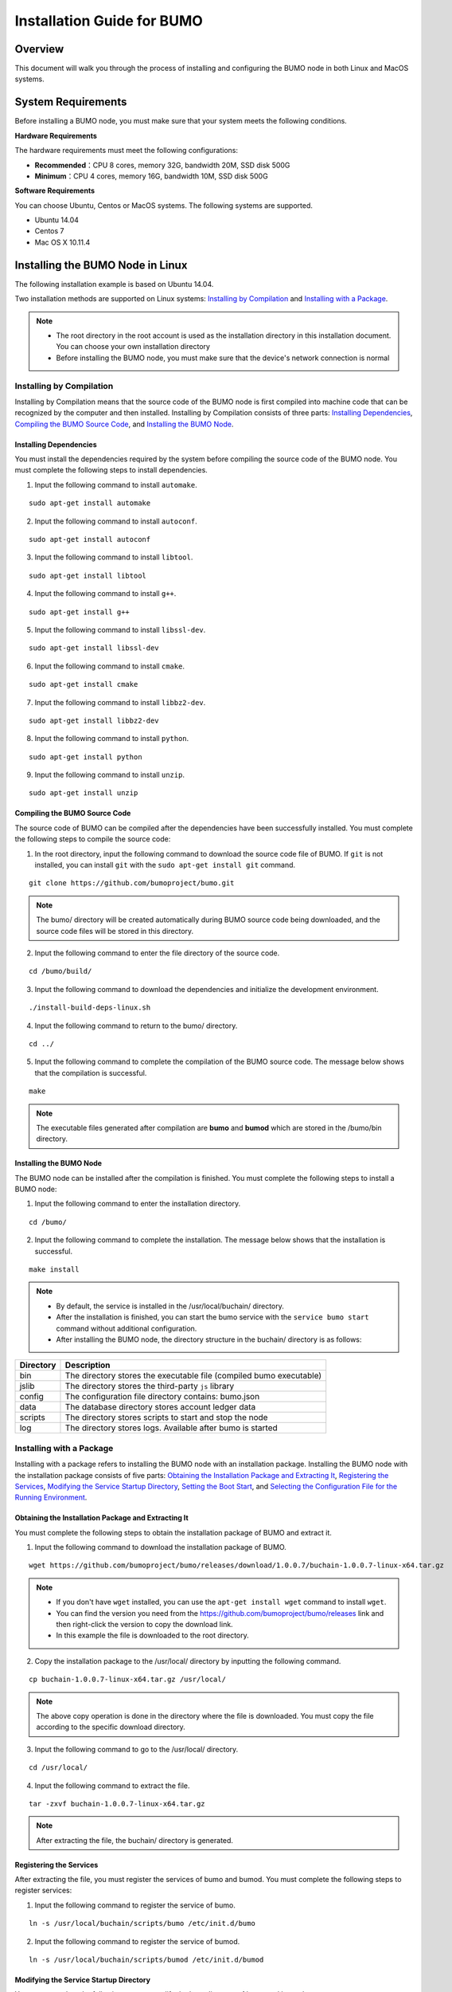 Installation Guide for BUMO
===========================

Overview
--------


This document will walk you through the process of installing and configuring the BUMO node in both Linux and MacOS systems.


System Requirements
-------------------

Before installing a BUMO node, you must make sure that your system meets the following conditions.

**Hardware Requirements**

The hardware requirements must meet the following configurations:

- **Recommended**：CPU 8 cores, memory 32G, bandwidth 20M, SSD disk 500G
- **Minimum**：CPU 4 cores, memory 16G, bandwidth 10M, SSD disk 500G

**Software Requirements**

You can choose Ubuntu, Centos or MacOS systems. The following systems are supported.

- Ubuntu 14.04
- Centos 7
- Mac OS X 10.11.4

Installing the BUMO Node in Linux
---------------------------------

The following installation example is based on Ubuntu 14.04.

Two installation methods are supported on Linux systems: `Installing by Compilation`_ and `Installing with a Package`_.

.. note:: - The root directory in the root account is used as the installation directory in this installation document. You can choose your own installation directory
   - Before installing the BUMO node, you must make sure that the device's network connection is normal


Installing by Compilation
~~~~~~~~~~~~~~~~~~~~~~~~~

Installing by Compilation means that the source code of the BUMO node is first compiled into machine code that can be recognized by the computer and then installed. Installing by Compilation consists of three parts: `Installing Dependencies`_, `Compiling the BUMO Source Code`_, and `Installing the BUMO Node`_.

Installing Dependencies
^^^^^^^^^^^^^^^^^^^^^^^


You must install the dependencies required by the system before compiling the source code of the BUMO node. You must complete the following steps to install dependencies.

1. Input the following command to install ``automake``.

::

  sudo apt-get install automake


2. Input the following command to install ``autoconf``.

::

  sudo apt-get install autoconf


3. Input the following command to install ``libtool``.

::

  sudo apt-get install libtool


4. Input the following command to install ``g++``.

::

  sudo apt-get install g++


5. Input the following command to install ``libssl-dev``.

::
 
  sudo apt-get install libssl-dev


6. Input the following command to install ``cmake``.

:: 

  sudo apt-get install cmake


7. Input the following command to install ``libbz2-dev``.

::

  sudo apt-get install libbz2-dev


8. Input the following command to install ``python``.

::

  sudo apt-get install python


9. Input the following command to install ``unzip``.

:: 

  sudo apt-get install unzip


Compiling the BUMO Source Code
^^^^^^^^^^^^^^^^^^^^^^^^^^^^^^

The source code of BUMO can be compiled after the dependencies have been successfully installed. You must complete the following steps to compile the source code:

1. In the root directory, input the following command to download the source code file of BUMO. If ``git`` is not installed, you can install ``git`` with the ``sudo apt-get install git`` command.

::

  git clone https://github.com/bumoproject/bumo.git


|image1|


.. note:: The bumo/ directory will be created automatically during BUMO source code being downloaded, and the source code files will be stored in this directory.

2. Input the following command to enter the file directory of the source code.

::

  cd /bumo/build/


3. Input the following command to download the dependencies and initialize the development environment.

::
  
  ./install-build-deps-linux.sh


4. Input the following command to return to the bumo/ directory.

::

  cd ../


5. Input the following command to complete the compilation of the BUMO source code. The message below shows that the compilation is successful.

::
 
  make


|image2|


.. note:: The executable files generated after compilation are **bumo** and **bumod** which are stored in the /bumo/bin directory.


Installing the BUMO Node
^^^^^^^^^^^^^^^^^^^^^^^^


The BUMO node can be installed after the compilation is finished. You must complete the following steps to install a BUMO node:

1. Input the following command to enter the installation directory.

::

  cd /bumo/


2. Input the following command to complete the installation. The message below shows that the installation is successful.

::
  
  make install


|image3|


.. note:: - By default, the service is installed in the /usr/local/buchain/ directory.
   - After the installation is finished, you can start the bumo service with the ``service bumo start`` command without additional configuration.
   - After installing the BUMO node, the directory structure in the buchain/ directory is as follows:
   

+-----------------------------------+-----------------------------------+
| Directory                         | Description                       |
+===================================+===================================+
| bin                               | The directory stores the          |
|                                   | executable file (compiled bumo    |
|                                   | executable)                       |
+-----------------------------------+-----------------------------------+
| jslib                             | The directory stores the          |
|                                   | third-party ``js`` library        |
+-----------------------------------+-----------------------------------+
| config                            | The configuration file directory  |
|                                   | contains: bumo.json               |
+-----------------------------------+-----------------------------------+
| data                              | The database directory stores     |
|                                   | account ledger data               |
+-----------------------------------+-----------------------------------+
| scripts                           | The directory stores scripts to   |
|                                   | start and stop the node           |
+-----------------------------------+-----------------------------------+
| log                               | The directory stores logs.        |
|                                   | Available after bumo is started   |
+-----------------------------------+-----------------------------------+


Installing with a Package
~~~~~~~~~~~~~~~~~~~~~~~~~

Installing with a package refers to installing the BUMO node with an installation package. Installing the BUMO node with the installation package consists of five parts: `Obtaining the Installation Package and Extracting It`_, `Registering the Services`_, `Modifying the Service Startup Directory`_, `Setting the Boot Start`_, and `Selecting the Configuration File for the Running Environment`_.

Obtaining the Installation Package and Extracting It
^^^^^^^^^^^^^^^^^^^^^^^^^^^^^^^^^^^^^^^^^^^^^^^^^^^^^

You must complete the following steps to obtain the installation package of BUMO and extract it.

1. Input the following command to download the installation package of BUMO.

::

  wget https://github.com/bumoproject/bumo/releases/download/1.0.0.7/buchain-1.0.0.7-linux-x64.tar.gz

.. note:: - If you don't have ``wget`` installed, you can use the ``apt-get install wget`` command to install ``wget``.
   - You can find the version you need from the https://github.com/bumoproject/bumo/releases link and then right-click the version to copy the download link.
   - In this example the file is downloaded to the root directory.

2. Copy the installation package to the /usr/local/ directory by inputting the following command.

::

  cp buchain-1.0.0.7-linux-x64.tar.gz /usr/local/


.. note:: The above copy operation is done in the directory where the file is downloaded. You must copy the file according to the specific download directory.

3. Input the following command to go to the /usr/local/ directory.

::

  cd /usr/local/


4. Input the following command to extract the file.

::

  tar -zxvf buchain-1.0.0.7-linux-x64.tar.gz


.. note:: After extracting the file, the buchain/ directory is generated.


Registering the Services
^^^^^^^^^^^^^^^^^^^^^^^^^


After extracting the file, you must register the services of bumo and bumod. You must complete the following steps to register services:

1. Input the following command to register the service of bumo.

::

  ln -s /usr/local/buchain/scripts/bumo /etc/init.d/bumo


2. Input the following command to register the service of bumod.

::
 
  ln -s /usr/local/buchain/scripts/bumod /etc/init.d/bumod


Modifying the Service Startup Directory
^^^^^^^^^^^^^^^^^^^^^^^^^^^^^^^^^^^^^^^


You must complete the following steps to modify the boot directory of bumo and bumod:

1. Open the bumo file by inputting the following command in the local/ directory.

::

  vim buchain/scripts/bumo


2. Locate ``install_dir`` and change the installation directory of bumo.

::

  install_dir=/usr/local/buchain


|image4|

.. note:: By default, the directory of ``install_dir`` is in the /usr/local/buchain directory; you can modify it according to the specific installation directory of bumo.

3. Press ``Esc`` to exit editing.

4. Input ``:wq`` to save the file.

5. Open the bumod file by inputting the following command in the local/ directory.

::

  vim /buchain/scripts/bumod


6. Locate ``install_dir`` and change the installation directory for bumod.

::

  install_dir=/usr/local/buchain


.. note:: By default, the directory of ``install_dir`` is in the /usr/local/buchain directory; you can modify it according to the specific installation directory of bumod.

7. Press ``Esc`` to exit editing.

8. Input ``:wq`` to save the file.

Setting the Boot Start
^^^^^^^^^^^^^^^^^^^^^^

Setting up booting includes setting the startup level, adding startup commands, and modifying file permissions. You must complete the following steps to set up the boot:

1. Input the following command to set level 1.

::
  
  ln -s -f /etc/init.d/bumod /etc/rc1.d/S99bumod

2. Input the following command to set level 2.

::
 
  ln -s -f /etc/init.d/bumod /etc/rc2.d/S99bumod
  
3. Input the following command to set level 3.

::

  ln -s -f /etc/init.d/bumod /etc/rc3.d/S99bumod

4. Input the following command to set level 4.

::
 
  ln -s -f /etc/init.d/bumod /etc/rc4.d/S99bumod

5. Input the following command to set level 5.

::
  
  ln -s -f /etc/init.d/bumod /etc/rc5.d/S99bumod

6. Input the following command to open the rc.local file.

::

  vim /etc/rc.local


7. Append the following command to the end of the rc.local file.

::

  /etc/init.d/bumod start

|image5|

8. Press ``Esc`` to exit editing.

9. Input ``:wq`` to save the file.

10. Execute the following command to set the permission of the rc.local file.

::
  
  chmod +x /etc/rc.local


.. note:: Now the BUMO node is installed. Before starting the bumo service, you must select the configuration file for the running environment.


Selecting the Configuration File for the Running Environment
^^^^^^^^^^^^^^^^^^^^^^^^^^^^^^^^^^^^^^^^^^^^^^^^^^^^^^^^^^^^


After installing the BUMO node, you must select the configuration file of the running environment to start the bumo service. You must complete the following steps to select the configuration file for the runtime environment:

1. Input the following command to go to the configuration file directory.

::
  
  cd /usr/local/buchain/config/


.. note:: | The configuration files for the following runtime environments are available in this directory.

  - bumo-mainnet.json：This file is the configuration file of the main network environment and is applied in the production environment
  - bumo-testnet.json：This file is the configuration file of the test network environment
  - bumo-single.json：This file is the configuration file for the single-node debugging environment

2. Input the following command to rename the configuration file for the runtime environment.

::

  mv bumo-testnet.json bumo.json

.. note:: - In this example, the test network environment is selected as the running environment. You can also select other files as your running environment according to your needs.
   - After renaming the file, the bumo service can be started by the ``service start bumo`` command.
   - After installing the BUMO node, you can view the directory structure of the installation file in the buchain/ directory.

Installing the BUMO Node in MacOS
----------------------------------

Two installation methods are supported on MacOS systems: `Installing by Compilation in MacOS`_ and `Installing with a Package in MacOS`_.

Installing by Compilation in MacOS
~~~~~~~

Installing by Compilation means that the source code of the BUMO node is first compiled into machine code that can be recognized by the computer and then installed. Installing by Compilation consists of six parts: `Installing Xcode`_, `Installing Command Line Tools`_, `Installing Homebrew`_, `Installing Dependencies in MacOS`_, `Compiling the BUMO Source Code in MacOS`_, and `Installing the BUMO Node in MacOS <#installing-the-bumo-node-in-macos-1>`__.

Installing Xcode
^^^^^^^^^^^^^^^^


You must complete the following steps to install ``Xcode``:

1. Click `Software Download <https://idmsa.apple.com/IDMSWebAuth/login?appIdKey=891bd3417a7776362562d2197f89480a8547b108fd934911bcbea0110d07f757&path=%2Fdownload%2Fmore%2F&rv=1>`_.
2. Input ``Apple ID`` and ``Password``.
3. Click ``Sign in`` to go to the download page. 
4. Click ``Xcode 9.4.1`` to start downloading ``Xcode``.
5. Unzip the ``Xcode_9.4.1.xip`` file.
6. Double-click the extracted file ``Xcode`` to complete the installation.

.. note:: When choosing the version of ``Xcode``, you must select one which is suitable to your MacOS system.

Installing Command Line Tools
^^^^^^^^^^^^^^^^^^^^^^^^^^^^^

You must complete the following steps to install ``Command Line Tools``:

1. Click `Software Download <https://idmsa.apple.com/IDMSWebAuth/login?appIdKey=891bd3417a7776362562d2197f89480a8547b108fd934911bcbea0110d07f757&path=%2Fdownload%2Fmore%2F&rv=1>`_ .
2. Input ``Apple ID`` and ``Password``.
3. Click ``Sign in`` to go to the download page.  
4. Click ``Command Line Tools(macOS 10.14)for Xcode 10 Beta 6`` to start downloading ``Command Line Tools``.
5. Double-click ``Command_Line_Tools_macOS_10.14_for_Xcode_10Beta_6.dmg``.
6. Click the ``Command Line Tools`` icon.
7. Click **Next**
8. Select a language and then click **Next**.
9. Click **Agree**.
10. Click **Install**.
11. Input password for you mac and then click **Install software**.

.. note::  When choosing the version of ``Command Line Tools``, you must select one which is suitable to your MacOS system.


Installing Homebrew
^^^^^^^^^^^^^^^^^^^

You must complete following steps to install Homebrew:

1. Open the terminal in the MacOS system.
2. Input the following code in the terminal:

::
 
 /usr/bin/ruby -e "$(curl -fsSL https://raw.githubusercontent.com/Homebrew/install/master/install)"

3. Press ``Enter`` to install.

Installing Dependencies in MacOS
^^^^^^^^^^^^^^^^^^^^^^^^^^^^^^^^

1. Input the following command to set ``Homebrew`` without automatic update.

::

  export HOMEBREW_NO_AUTO_UPDATE=true

2. Input the following command to install ``autoconf``.

::

  brew install autoconf

3. Input the following command to install ``automake``.

::

   brew install automake

4. Input the following command to install ``libtool``.

::

  brew install libtool

5. Input the following command to install ``cmake``.

::
  
  brew install cmake

6. Input the following command to install ``python``.

::
  
  brew install python

7. Input the following command to install ``m4``.

::

  brew install m4

8. Input the following command to install ``wget``.

::
  
  brew install wget

Compiling the BUMO Source Code in MacOS
^^^^^^^^^^^^^^^^^^^^^^^^^^^^^^^^^^^^^^^
1. In the root directory, input the following command to download the source code file of BUMO. If ``git`` is not installed, you can install ``git`` with the ``sudo apt-get install git`` command. 

::
  
  sudo git clone https://github.com/bumoproject/bumo.git

|image1|


.. note:: The bumo/ directory will be created automatically during the BUMO source code being downloaded, and the source code file will be stored in this directory.

2. Input the following command to go to the file directory of the source code. 

::
  
  cd /bumo/build/

3. Input the following command to download the dependencies and initialize the development environment.

::
  
  sudo ./install-build-deps-mac.sh


4. Input the following command to return to the bumo/ directory.

::

  cd ../


5. Input the following command to complete the compilation of the BUMO source code.

::
 
  sudo make


.. note::  The executable files generated after compilation are **bumo** and **bumod** which are stored in the /bumo/bin directory.

.. _Installing the BUMO Node in MacOS-1:

Installing the BUMO Node in MacOS
^^^^^^^^^^^^^^^^^^^^^^^^^^^^^^^^^^


The BUMO node can be installed after the compilation is finished. You must complete the following steps to install a BUMO node:

1. Input the following command to go to the installation directory.

::

  cd /bumo/


2.Input the following command to complete the installation.

::
  
  sudo make install


.. note:: - By default, the service is installed in the /usr/local/buchain/ directory.
   - After installing the BUMO node, the directory structure in the buchain/ directory is as follows:

+-----------------------------------+-----------------------------------+
| Directory                         | Description                       |
+===================================+===================================+
| bin                               | The directory stores the          |
|                                   | executable file (compiled bumo    |
|                                   | executable)                       |
+-----------------------------------+-----------------------------------+
| jslib                             | The directory stores the          |
|                                   | third-party ``js`` library        |
+-----------------------------------+-----------------------------------+
| config                            | The configuration file directory  |
|                                   | contains: bumo.json               |
+-----------------------------------+-----------------------------------+
| data                              | The database directory stores     |
|                                   | account ledger data               |
+-----------------------------------+-----------------------------------+
| log                               | The directory stores logs.        |
|                                   | Available after bumo is started   |
+-----------------------------------+-----------------------------------+

Installing with a Package in MacOS
~~~~~~~~~~~~~~~~~~~~~~~~~~~~~~~~~~


Installing with a Package refers to installing the BUMO node with an installation package. Installing the BUMO node as an installation package consists of two parts: `Obtaining the Installation Package and Extracting It in MacOS`_, and
`Selecting the Configuration File for the Running Environment in MacOS`_.

Obtaining the Installation Package and Extracting It in MacOS
^^^^^^^^^^^^^^^^^^^^^^^^^^^^^^^^^^^^^^^^^^^^^^^^^^^^^^^^^^^^^

1. Download the required installation package from the address below.

::

  sudo wget https://github.com/bumoproject/bumo/releases/download/1.0.0.7/buchain-1.0.0.7-macOS-x64.tar.gz

.. note:: - If you don't have ``wget`` installed, you can use the ``apt-get install wget`` command to install ``wget``.
   - You can find the version you need from the https://github.com/bumoproject/bumo/releases link and then right-click the version to copy the download link.
   - In this example the file is downloaded to the root directory.

2. Copy the installation package to the /usr/local/ directory by inputting the following command.

::

  sudo cp buchain-1.0.0.7-macOS-x64.tar.gz /usr/local/


.. note:: The above copy operation is done in the directory where the file is downloaded. You must copy the file according to the specific download directory.

3. Input the following command to go to the /usr/local/ directory.

::

  cd /usr/local/


4. Input the following command to extract the file.

::

  sudo tar -zxvf buchain-1.0.0.7-macOS-x64.tar.gz


.. note:: After extracting the file, the buchain/ directory is generated.

+-----------------------------------+-----------------------------------+
| Directory                         | Description                       |
+===================================+===================================+
| bin                               | The directory stores the          |
|                                   | executable file (compiled bumo    |
|                                   | executable)                       |
+-----------------------------------+-----------------------------------+
| jslib                             | The directory stores the          |
|                                   | third-party ``js`` library        |
+-----------------------------------+-----------------------------------+
| config                            | The configuration file directory  |
|                                   | contains: bumo.json               |
+-----------------------------------+-----------------------------------+
| data                              | The database directory stores     |
|                                   | account ledger data               |
+-----------------------------------+-----------------------------------+
| log                               | The directory stores logs.        |
|                                   | Available after bumo is started   |
+-----------------------------------+-----------------------------------+


Selecting the Configuration File for the Running Environment in MacOS
^^^^^^^^^^^^^^^^^^^^^^^^^^^^^^^^^^^^^^^^^^^^^^^^^^^^^^^^^^^^^^^^^^^^^


After installing the BUMO node, you must select the configuration file of the running environment to start the bumo service. You must complete the following steps to select the configuration file for the runtime environment:

1. Input the following command to go to the configuration file directory.

::
  
  cd /usr/local/buchain/config/


.. note:: | The configuration files for the following runtime environments are available in this directory.

  - bumo-mainnet.json：This file is the configuration file of the main network environment and is applied in the production environment
  - bumo-testnet.json：This file is the configuration file of the test network environment
  - bumo-single.json：This file is the configuration file for the single-node debugging environment

2. Input the following command to rename the configuration file for the runtime environment.

::

  mv bumo-testnet.json bumo.json

.. note:: - In this example, the test network environment is selected as the running environment. You can also select other files as your running environment according to your needs.
   - After renaming the file, the bumo service can be started by the ``service start bumo`` command.
   - After installing the BUMO node, you can view the directory structure of the installation file in the buchain/ directory.


Configuration
-------------


The configuration is divided into `General Configuration`_ and `Multi-Node Configuration Example`_.


General Configuration
~~~~~~~~~~~~~~~~~~~~~

General configuration includes data storage, communication between nodes, WEB API, WebSocket API, blocks, genesis, and log. The general configuration is configured in the bumo.json file in the /usr/local/buchain/config directory.

**Data Storage**

::
 
   "db":{
   "account_path": "data/account.db", //Store account data
   "ledger_path": "data/ledger.db", //Store block data
   "keyvalue_path": "data/keyvalue.db" //Store consensus data
   }


**Communication between Nodes**

::

   "p2p":
   {
   "network_id":30000,//Network ID
   //Consensus network
   "consensus_network":
   {
   "heartbeat_interval":60, //Heartbeat cycle, in second
   "listen_port":36001,//Port monitored
   "target_peer_connection":50, //Maximum number of active connections
   "known_peers":
   [
   "127.0.0.1:36001"//Connect to other nodes
   ]
   }
   }


**WEB API Configuration**

::

   "webserver":{
   "listen_addresses":"0.0.0.0:16002"
   }


**WebSocket API Configuration**

::

   "wsserver":
   {
   "listen_address":"0.0.0.0:36003"
   }


**Block Configuration** 

::

   "ledger":
   {
   "validation_address":"buQmtDED9nFcCfRkwAF4TVhg6SL1FupDNhZY",//The address of validation node; the sync node or wallet does not need to be configured
   "validation_private_key": "e174929ecec818c0861aeb168ebb800f6317dae1d439ec85ac0ce4ccdb88487487c3b74a316ee777a3a7a77e5b12efd724cd789b3b57b063b5db0215fc8f3e89", //The private key of validation node; the sync node or wallet does not need to be configured
   "max_trans_per_ledger":1000, //Maximum number of transactions per block
   "tx_pool": //Transaction pool configuration
   {
   "queue_limit":10240, // Limited transactions in the transaction pool
   "queue_per_account_txs_limit":64 //Maximum transaction buffer for a single account
   }
   }


.. note:: ``Validation_address`` and ``validation_private_key`` can be obtained through the bumo program command line tool. Please save the account information properly and you will not be able to retrieve it if it is lost.

::

   [root@bumo ~]# cd /usr/local/buchain/bin
   [root@bumo bin]#./bumo --create-account

   {
   "address" : "buQmtDED9nFcCfRkwAF4TVhg6SL1FupDNhZY", //Address
   "private_key" : "privbsZozNs3q9aixZWEUzL9ft8AYph5DixN1sQccYvLs2zPsPhPK1Pt", //Private key
   "private_key_aes" : "e174929ecec818c0861aeb168ebb800f6317dae1d439ec85ac0ce4ccdb88487487c3b74a316ee777a3a7a77e5b12efd724cd789b3b57b063b5db0215fc8f3e89", //AES encrypted private key
   "public_key" : "b00108d329d5ff69a70177a60bf1b68972576b35a22d99d0b9a61541ab568521db5ee817fea6", //Public key
   "public_key_raw" : "08d329d5ff69a70177a60bf1b68972576b35a22d99d0b9a61541ab568521db5e", //Original public key
   "sign_type" : "ed25519" //ed25519 encrypted
   }


**Genesis**

::

   "genesis":
   {
   "account": "buQs9npaCq9mNFZG18qu88ZcmXYqd6bqpTU3", //Genesis address
   "slogan" : "a new era of value", //Slogan stored in genesis
   "fees":
   {
   "base_reserve": 10000000, //Base reserve for the account
   "gas_price": 1000 //Byte fee
   },
   "validators": ["buQBwe7LZYCYHfxiEGb1RE9XC9kN2qrGXWCY"] //The block list of validation node
   }


.. note:: The ``genesis`` configuration on the same blockchain must be consistent. ``account`` can be obtained by the bumo program command line tool ``./bumo --create-account``. Please save the account information properly and you will not be able to retrieve it if it is lost.

**Log Configuration**

::

   "logger":
   {
   "path":"log/buchain.log", // Log directory
   "dest":"FILE|STDOUT|STDERR", //Output file classification
   "level":"TRACE|INFO|WARNING|ERROR|FATAL",//Log level
   "time_capacity":1, //Time span, day
   "size_capacity":10, //Capacity, Megabyte
   "expire_days":10 //Cycle of cleaning up the log, day
   }


Multi-Node Configuration Example
~~~~~~~~~~~~~~~~~~~~~~~~~~~~~~~~


In this section, two verification nodes and one synchronization node are taken as examples to describe the configuration of multiple nodes in the same blockchain. The three modules p2p, ledger and genesis need to be modified.

**Configuration of p2p Module**


The ``known_peers`` of p2p must be the IP and port of other known nodes for the interconnection between nodes.


::

   verification node one:
   "p2p":
   {
   "network_id":30000,
   "consensus_network":
   {
   "heartbeat_interval":60,
   "listen_port":36001,
   "target_peer_connection":50,
   "known_peers":
   [
   "192.168.1.102:36001", //IP and port of node two
   "192.168.1.103:36001" //IP and port of node three
   ]
   }
   }

   verification node two:
   "p2p":
   {
   "network_id":30000,
   "consensus_network":
   {
   "heartbeat_interval":60,
   "listen_port":36001,
   "target_peer_connection":50,
   "known_peers":
   [
   "192.168.1.101:36001", //IP and port of node one
   "192.168.1.103:36001" //IP and port of node three 
   ]
   }
   }

   synchronization node three:
   "p2p":
   {
   "network_id":30000,
   "consensus_network":
   {
   "heartbeat_interval":60,
   "listen_port":36001,
   "target_peer_connection":50,
   "known_peers":
   [
   "192.168.1.101:36001", //IP and port of node one
   "192.168.1.102:36001" //IP and port of node two
   ]
   }
   }

**Configuration of Leger Module**


The ``validation_address`` and ``validation_private_key`` from the ledger of verification node must match. And you must input ``validation_address`` of all the verification nodes into ``genesis.validators``.

::

   Verification node one:
   "ledger":
   {
   "validation_address":"buQBwe7LZYCYHfxiEGb1RE9XC9kN2qrGXWCY",//The address of verification node one; the sync node or wallet does not need to be configured
   "validation_private_key": "66932f19d5be465ea9e7cfcb3ea7326d81953b9f99bc39ddb437b5367937f234b866695e1aae9be4bae27317c9987f80be882ae3d2535d4586deb3645ecd7e54", //The private key of verification node two; the synchronization node or wallet does not need to be configured
   "max_trans_per_ledger":1000,
   "tx_pool":
   {
   "queue_limit":10240,
   "queue_per_account_txs_limit":64
   }
   }

   Verification node two:
   "ledger":
   {
   "validation_address":"buQqkp5SDcsxpwWXQ2QFQbvHKnZ199HY3dHm",//The address of verification node two; the sync node or wallet does not need to be configured
   "validation_private_key": "1cb0151ec2b23cb97bf94d86ee1100582f9f5fbfdfe40a69edae2d2b8711395c40c1da859ac0bc93240a8a70c4a06779ed06d299880417d71fc51c1a0267875f", //The private key of verification node two; the synchronization node or wallet does not need to be configured
   "max_trans_per_ledger":1000,
   "tx_pool":
   {
   "queue_limit":10240,
   "queue_per_account_txs_limit":64
   }
   }

   Verification node three:
   "ledger":
   {
   "max_trans_per_ledger":1000,
   "tx_pool":
   {
   "queue_limit":10240,
   "queue_per_account_txs_limit":64
   }
   }

**Configuration of Genesis Module**


The genesis configuration on the same blockchain must be consistent.

::

   Verification note one:
   "genesis":
   {
   "account": "buQs9npaCq9mNFZG18qu88ZcmXYqd6bqpTU3",
   "slogan" : "a new era of value",
   "fees":
   {
   "base_reserve": 10000000,
   "gas_price": 1000
   },
   "validators": ["buQBwe7LZYCYHfxiEGb1RE9XC9kN2qrGXWCY", "buQqkp5SDcsxpwWXQ2QFQbvHKnZ199HY3dHm"] //All verification node addresses need to be configured. If there are two verification nodes, configure two addresses.
   }

   Verification note two:
   "genesis":
   {
   "account": "buQs9npaCq9mNFZG18qu88ZcmXYqd6bqpTU3",
   "slogan" : "a new era of value",
   "fees":
   {
   "base_reserve": 10000000,
   "gas_price": 1000
   },
   "validators": ["buQBwe7LZYCYHfxiEGb1RE9XC9kN2qrGXWCY", "buQqkp5SDcsxpwWXQ2QFQbvHKnZ199HY3dHm"] //All verification node addresses need to be configured. If there are two verification nodes, configure two addresses.
   }

   Verification note three:
   "genesis":
   {
   "account": "buQs9npaCq9mNFZG18qu88ZcmXYqd6bqpTU3",
   "slogan" : "a new era of value",
   "fees":
   {
   "base_reserve": 10000000,
   "gas_price": 1000
   },
   "validators": ["buQBwe7LZYCYHfxiEGb1RE9XC9kN2qrGXWCY", "buQqkp5SDcsxpwWXQ2QFQbvHKnZ199HY3dHm"] //All verification node addresses need to be configured. If there are two verification nodes, configure two addresses.
   }

.. note:: - Before running, please make sure that the initial data of each node is consistent, otherwise you will not be able to reach consensus to generate the block.
   - ``account``, ``validation_address`` can be obtained by the bumo program command line tool ``./bumo --create-account``. Please save the account information properly and you will not be able to retrieve it if it is lost.

Maintenance Service
-------------------


In the maintenance service, the BUMO service operations such as startup, shutdown, status query, system details query, clear database, create a hard fork, and change the running environment, are described in detail.

**Starting the BUMO Service**

Input the following command to start the bumo service.

::

   service bumo start

.. note:: To start the bumo service in MacOS, you must enter the /usr/local/buchain/bin directory and start the bumo service with the ``./bumo`` command.

**Stopping the BUMO Service**

Input the following command to stop the bumo service.

::

   service bumo stop

.. note:: In the MacOS system, you can stop the bumo service by pressing ``control+c``.

**Querying the BUMO Service Status**

Input the following command to query the bumo service.

::

   service bumo status

.. note:: No service is available in MacOS.

**Querying the Detailed System Status**

Input the following command to query the detailed system status.

::

   curl 127.0.0.1:19333/getModulesStatus

The result is shown below:

::

   {
    "glue_manager":{
        "cache_topic_size":0,
        "ledger_upgrade":{
            "current_states":null,
            "local_state":null
        },
        "system":{
            "current_time":"2017-07-20 10:32:22", //Current system time
            "process_uptime":"2017-07-20 09:35:06", //When bumo is started
            "uptime":"2017-05-14 23:51:04"
        },
        "time":"0 ms",
        "transaction_size":0
    },
    "keyvalue_db":Object{...},
    "ledger_db":Object{...},
    "ledger_manager":{
        "account_count":2316,  //Total accounts
        "hash_type":"sha256",
        "ledger_sequence":12187,
        "time":"0 ms",
        "tx_count":1185   //Total transactions
    },
    "peer_manager":Object{...},
    "web server":Object{...},

.. note:: No service is available in MacOS.

**Clearing Database**


You must stop the BUMO service before clearing the database. You must complete the following steps to clear the database:

1. Input the following command to enter the bumo service directory.

::

   cd /usr/local/buchain/bin

2. Input the following command to clear the database.

::

   ./bumo --dropdb

.. note:: After the database is successfully cleared, you can see the information shown below.

|image6|


**Creating a Hard Fork**


You must complete the following steps to create a hard fork.

1. Create the hard fork by inputting the following command in the /usr/local directory.

::

  buchain/bin/bumo --create-hardfork

2. Enter ``y`` when prompted and then press ``Enter``. The message shown below indicates the hard fork is created successfully.

|image7|

.. note:: - After executing the above command, the new blockchain network has only one verification node.
   - After executing the hard fork command, the following hash value is displayed:

::

  4b9ad78065c65aaf1280edf6129ab2da93c99c42f2bcd380b5966750ccd5d80d


3. Input the following command to clear the consensus status data. When clearing the consensus status data, you must ensure that the bumo service is not running, otherwise it cannot be cleared.

::
  
  buchain/bin/bumo --clear-consensus-status


4. Add the hash value to the bumo.json file in the /usr/local/buchain/config directory of the node or synchronization node.

::

  "ledger": {
  "genesis_account": "buQs9npaCq9mNFZG18qu88ZcmXYqd6bqpTU3",
  "max_trans_per_ledger": 1000,
  "hardfork_points" :
  [
  "4b9ad78065c65aaf1280edf6129ab2da93c99c42f2bcd380b5966750ccd5d80d
  "
  ]
  },

5. Start the node service for the configuration to take effect.


**Changing the Running Environment**

Before changing the running environment, you must make sure that the BUMO service is down. If you want to change the running environment of the BUMO node, you can modify it by following the steps below.

1. Input the following command to enter the directory where the configuration file is located.

::

  cd /usr/local/buchain/config/


.. note:: | The configuration files for the following runtime environments are available in this directory.

  - bumo-mainnet.json：This file is the configuration file of the main network environment and is applied in the production environment
  - bumo-testnet.json：This file is the configuration file of the test network environment
  - bumo-single.json：This file is the configuration file for the single-node debugging environment

2. Change the configuration file name (bumo.json) for the current running environment, for example:

::
  
  mv bumo.json bumoprevious.json


3. Change the environment configuration file to run to bumo.json, for example:

::
  
  mv bumo-mainnet.json bumo.json

.. note:: - In this example, the main network environment is set to the running environment.
   - After changing the running environment, you must clear the database to restart the bumo service.

Uninstalling the BUMO Node
--------------------------

Uninstalling BUMO nodes is divided into two categories, one for uninstalling the BUMO node installed by compilation and the other is for uninstalling the BUMO node installed with a package.

Uninstalling the BUMO Node Installed by Compilation
~~~~~~~~~~~~~~~~~~~~~~~~~~~~~~~~~~~~~~~~~~~~~~~~~~~~~~

If you installed the BUMO node by compilation, you can uninstall the BUMO node by the following steps:

1. Input the following command to enter the BUMO installation directory.

::
  
  cd /bumo

2. Input the following command to delete the BUMO node.

:: 
  
  make uninstall

.. note:: Now the BUMO node is uninstalled.


 
Uninstalling the BUMO Node Installed with a Package
~~~~~~~~~~~~~~~~~~~~~~~~~~~~~~~~~~~~~~~~~~~~~~~~~~~

If you installed the BUMO node with the installation package, you can uninstall the BUMO node by the following steps:

1. Input the following command to delete the directory of the buchain.

::

  sudo rm -rf /usr/local/buchain/


2. Input the following command to delete the soft link of bumo.

::

  sudo rm -rf /etc/init.d/bumo


3. Input the following command to delete the soft link of bumod.

::

  sudo rm -rf /etc/init.d/bumod

.. note:: Now the BUMO node is uninstalled.

.. |image0| image:: ../docs/image/flow_diagram.png
.. |image1| image:: ../docs/image/download_bumo_back2.png
.. |image2| image:: ../docs/image/compile_finished.png
.. |image3| image:: ../docs/image/compile_installed.png
.. |image4| image:: ../docs/image/start_path.png
.. |image5| image:: ../docs/image/add_start_command.png
.. |image6| image:: ../docs/image/clear_database.png
.. |image7| image:: ../docs/image/hard_fork_created.png








































